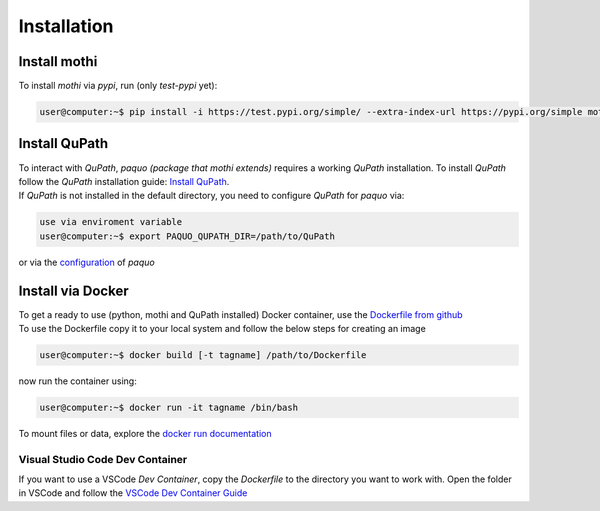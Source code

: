 ============
Installation
============

Install mothi
-------------

| To install `mothi` via `pypi`, run (only `test-pypi` yet):

.. code-block:: console

    user@computer:~$ pip install -i https://test.pypi.org/simple/ --extra-index-url https://pypi.org/simple mothi


Install QuPath
--------------

| To interact with `QuPath`, `paquo (package that mothi extends)` requires a working `QuPath` installation.
  To install `QuPath` follow the `QuPath` installation guide:
  `Install QuPath <https://qupath.readthedocs.io/en/stable/docs/intro/installation.html>`_.
| If `QuPath` is not installed in the default directory, you need to configure `QuPath` for `paquo` via:

.. code-block:: console

  use via enviroment variable
  user@computer:~$ export PAQUO_QUPATH_DIR=/path/to/QuPath

| or via the `configuration <https://paquo.readthedocs.io/en/latest/configuration.html#configuration>`_
  of `paquo`


Install via Docker
------------------

| To get a ready to use (python, mothi and QuPath installed) Docker container,
  use the `Dockerfile from github <https://github.com/thkauer/GBM_QuPath_tiles/blob/master/Dockerfile>`_ 
| To use the Dockerfile copy it to your local system and follow the below steps for creating an image

.. code-block:: console

  user@computer:~$ docker build [-t tagname] /path/to/Dockerfile


| now run the container using:

.. code-block:: console

  user@computer:~$ docker run -it tagname /bin/bash

| To mount files or data, explore the 
  `docker run documentation <https://docs.docker.com/engine/reference/commandline/run/>`_ 


Visual Studio Code Dev Container
~~~~~~~~~~~~~~~~~~~~~~~~~~~~~~~~

| If you want to use a VSCode `Dev Container`, copy the `Dockerfile` to the directory you want to work with.
  Open the folder in VSCode and follow the
  `VSCode Dev Container Guide <https://code.visualstudio.com/docs/devcontainers/containers#_quick-start-open-an-existing-folder-in-a-container>`_ 